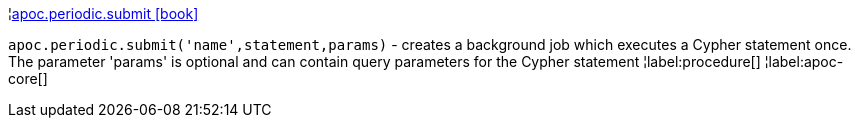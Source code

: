 ¦xref::overview/apoc.periodic/apoc.periodic.submit.adoc[apoc.periodic.submit icon:book[]] +

`apoc.periodic.submit('name',statement,params)` - creates a background job which executes a Cypher statement once. The parameter 'params' is optional and can contain query parameters for the Cypher statement
¦label:procedure[]
¦label:apoc-core[]
